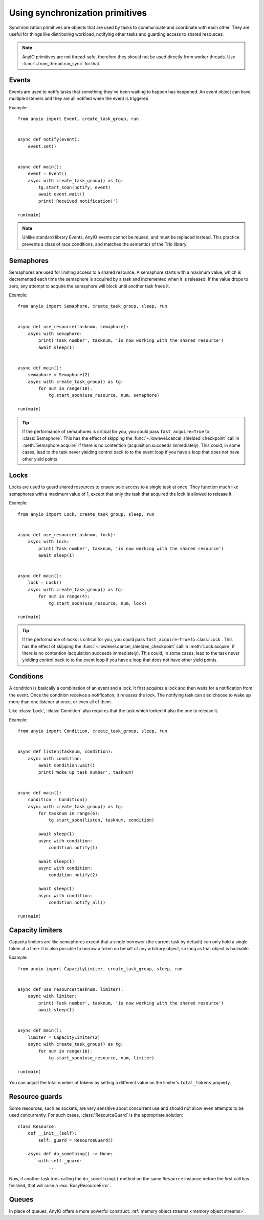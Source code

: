 Using synchronization primitives
================================

.. py:currentmodule:: anyio

Synchronization primitives are objects that are used by tasks to communicate and
coordinate with each other. They are useful for things like distributing workload,
notifying other tasks and guarding access to shared resources.

.. note:: AnyIO primitives are not thread-safe, therefore they should not be used
   directly from worker threads.  Use :func:`~from_thread.run_sync` for that.

Events
------

Events are used to notify tasks that something they've been waiting to happen has
happened. An event object can have multiple listeners and they are all notified when the
event is triggered.

Example::

    from anyio import Event, create_task_group, run


    async def notify(event):
        event.set()


    async def main():
        event = Event()
        async with create_task_group() as tg:
            tg.start_soon(notify, event)
            await event.wait()
            print('Received notification!')

    run(main)

.. note:: Unlike standard library Events, AnyIO events cannot be reused, and must be
   replaced instead. This practice prevents a class of race conditions, and matches the
   semantics of the Trio library.

Semaphores
----------

Semaphores are used for limiting access to a shared resource. A semaphore starts with a
maximum value, which is decremented each time the semaphore is acquired by a task and
incremented when it is released. If the value drops to zero, any attempt to acquire the
semaphore will block until another task frees it.

Example::

    from anyio import Semaphore, create_task_group, sleep, run


    async def use_resource(tasknum, semaphore):
        async with semaphore:
            print('Task number', tasknum, 'is now working with the shared resource')
            await sleep(1)


    async def main():
        semaphore = Semaphore(2)
        async with create_task_group() as tg:
            for num in range(10):
                tg.start_soon(use_resource, num, semaphore)

    run(main)

.. tip:: If the performance of semaphores is critical for you, you could pass
   ``fast_acquire=True`` to :class:`Semaphore`. This has the effect of skipping the
   :func:`~.lowlevel.cancel_shielded_checkpoint` call in :meth:`Semaphore.acquire` if
   there is no contention (acquisition succeeds immediately). This could, in some cases,
   lead to the task never yielding control back to to the event loop if you have a loop
   that does not have other yield points.

Locks
-----

Locks are used to guard shared resources to ensure sole access to a single task at once.
They function much like semaphores with a maximum value of 1, except that only the task
that acquired the lock is allowed to release it.

Example::

    from anyio import Lock, create_task_group, sleep, run


    async def use_resource(tasknum, lock):
        async with lock:
            print('Task number', tasknum, 'is now working with the shared resource')
            await sleep(1)


    async def main():
        lock = Lock()
        async with create_task_group() as tg:
            for num in range(4):
                tg.start_soon(use_resource, num, lock)

    run(main)

.. tip:: If the performance of locks is critical for you, you could pass
   ``fast_acquire=True`` to :class:`Lock`. This has the effect of skipping the
   :func:`~.lowlevel.cancel_shielded_checkpoint` call in :meth:`Lock.acquire` if there
   is no contention (acquisition succeeds immediately). This could, in some cases, lead
   to the task never yielding control back to to the event loop if you have a loop that
   does not have other yield points.

Conditions
----------

A condition is basically a combination of an event and a lock. It first acquires a lock
and then waits for a notification from the event. Once the condition receives a
notification, it releases the lock. The notifying task can also choose to wake up more
than one listener at once, or even all of them.

Like :class:`Lock`, :class:`Condition` also requires that the task which locked it also
the one to release it.

Example::

    from anyio import Condition, create_task_group, sleep, run


    async def listen(tasknum, condition):
        async with condition:
            await condition.wait()
            print('Woke up task number', tasknum)


    async def main():
        condition = Condition()
        async with create_task_group() as tg:
            for tasknum in range(6):
                tg.start_soon(listen, tasknum, condition)

            await sleep(1)
            async with condition:
                condition.notify(1)

            await sleep(1)
            async with condition:
                condition.notify(2)

            await sleep(1)
            async with condition:
                condition.notify_all()

    run(main)

Capacity limiters
-----------------

Capacity limiters are like semaphores except that a single borrower (the current task by
default) can only hold a single token at a time. It is also possible to borrow a token
on behalf of any arbitrary object, so long as that object is hashable.

Example::

    from anyio import CapacityLimiter, create_task_group, sleep, run


    async def use_resource(tasknum, limiter):
        async with limiter:
            print('Task number', tasknum, 'is now working with the shared resource')
            await sleep(1)


    async def main():
        limiter = CapacityLimiter(2)
        async with create_task_group() as tg:
            for num in range(10):
                tg.start_soon(use_resource, num, limiter)

    run(main)

You can adjust the total number of tokens by setting a different value on the limiter's
``total_tokens`` property.

Resource guards
---------------

Some resources, such as sockets, are very sensitive about concurrent use and should not
allow even attempts to be used concurrently. For such cases, :class:`ResourceGuard` is
the appropriate solution::

    class Resource:
        def __init__(self):
            self._guard = ResourceGuard()

        async def do_something() -> None:
            with self._guard:
                ...

Now, if another task tries calling the ``do_something()`` method on the same
``Resource`` instance before the first call has finished, that will raise a
:exc:`BusyResourceError`.

Queues
------

In place of queues, AnyIO offers a more powerful construct:
:ref:`memory object streams <memory object streams>`.
